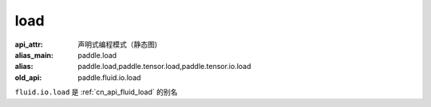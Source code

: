 .. _cn_api_fluid_io_load:

load
-------------------------------

.. py:function:: paddle.fluid.io.load(program, model_path, executor=None, var_list=None)

:api_attr: 声明式编程模式（静态图)
:alias_main: paddle.load
:alias: paddle.load,paddle.tensor.load,paddle.tensor.io.load
:old_api: paddle.fluid.io.load



``fluid.io.load`` 是 :ref:`cn_api_fluid_load` 的别名
